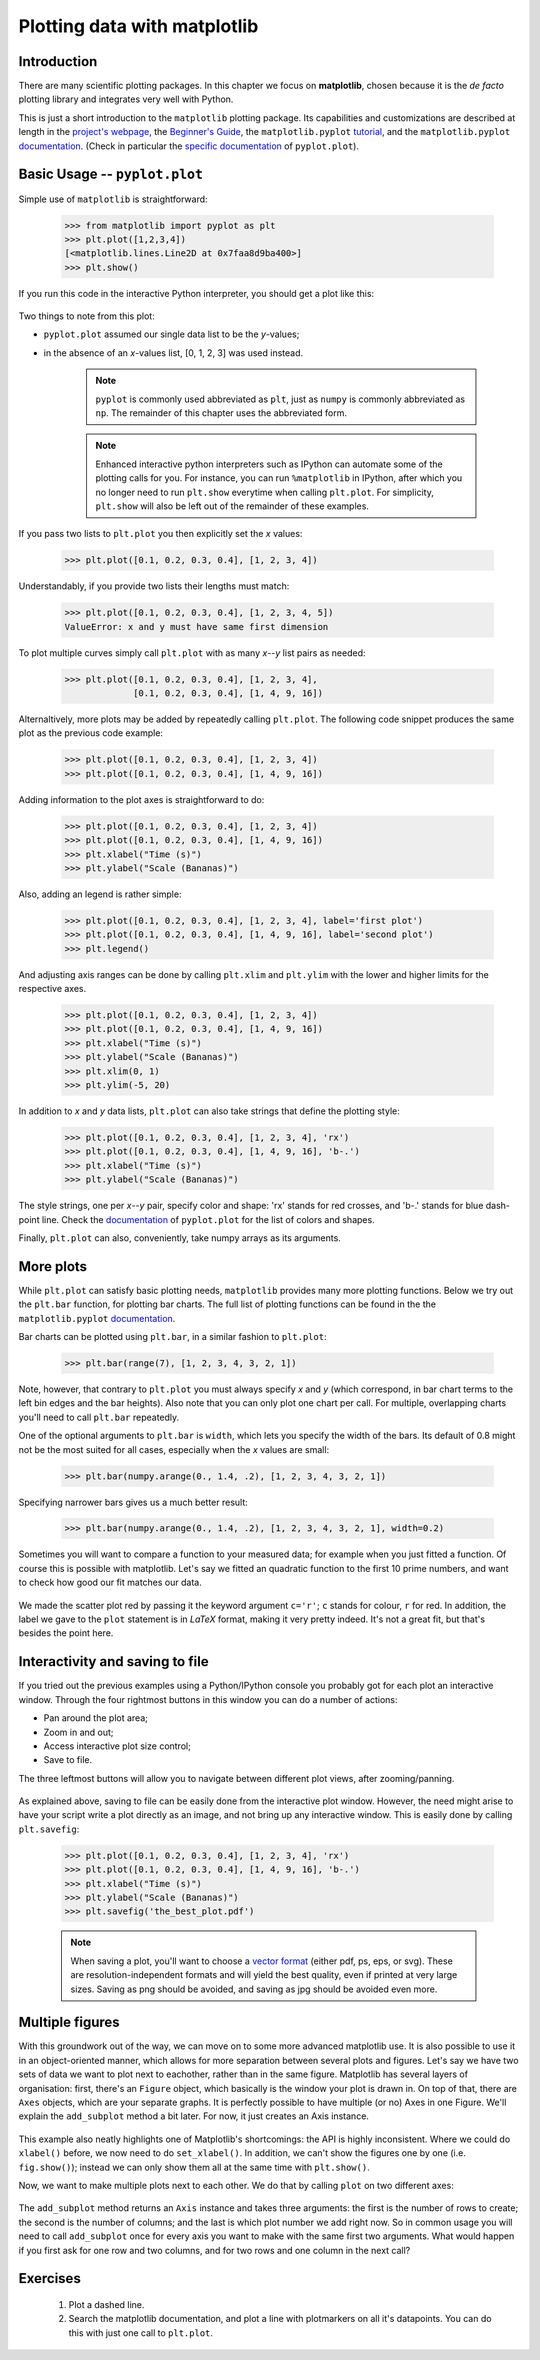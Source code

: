 Plotting data with matplotlib
=============================

Introduction
------------

There are many scientific plotting packages. In this chapter we focus on
**matplotlib**, chosen because it is the *de facto* plotting library and integrates very well with Python.

This is just a short introduction to the ``matplotlib`` plotting package. Its
capabilities and customizations are described at length in the `project's
webpage <http://matplotlib.org/>`_, the `Beginner's Guide <Beginner’s Guide>`_, the ``matplotlib.pyplot``
`tutorial <http://matplotlib.org/users/pyplot_tutorial.html>`_, and the
``matplotlib.pyplot`` `documentation <http://matplotlib.org/api/pyplot_api.html>`_.
(Check in particular the `specific documentation <http://matplotlib.org/api/pyplot_api.html#matplotlib.pyplot.plot>`_
of ``pyplot.plot``).

Basic Usage -- ``pyplot.plot``
------------------------------

Simple use of ``matplotlib`` is straightforward:

    .. sourcecode:: python3

        >>> from matplotlib import pyplot as plt
        >>> plt.plot([1,2,3,4])
        [<matplotlib.lines.Line2D at 0x7faa8d9ba400>]
        >>> plt.show()

If you run this code in the interactive Python interpreter, you should get a plot like this:

    .. image:: illustrations/mpl_basic.png
       :width: 300pt

Two things to note from this plot:

* ``pyplot.plot`` assumed our single data list to be the *y*-values;
* in the absence of an *x*-values list, [0, 1, 2, 3] was used instead.


    ..  note::
        ``pyplot`` is commonly used abbreviated as ``plt``, just as ``numpy`` is commonly
        abbreviated as ``np``. The remainder of this chapter uses the abbreviated
        form.

    ..  note::
        Enhanced interactive python interpreters such as IPython can automate
        some of the plotting calls for you. For instance, you can run
        ``%matplotlib`` in IPython, after which you no longer need to run
        ``plt.show`` everytime when calling ``plt.plot``.
        For simplicity, ``plt.show`` will also be left out of the remainder
        of these examples.

If you pass two lists to ``plt.plot`` you then explicitly set the *x* values:

    .. sourcecode:: python3

        >>> plt.plot([0.1, 0.2, 0.3, 0.4], [1, 2, 3, 4])

    .. image:: illustrations/mpl_basic2.png
       :width: 300pt

Understandably, if you provide two lists their lengths must match: 

    .. sourcecode:: python3

        >>> plt.plot([0.1, 0.2, 0.3, 0.4], [1, 2, 3, 4, 5])
        ValueError: x and y must have same first dimension

To plot multiple curves simply call ``plt.plot`` with as many *x*--*y* list
pairs as needed:

    .. sourcecode:: python3

        >>> plt.plot([0.1, 0.2, 0.3, 0.4], [1, 2, 3, 4],
                     [0.1, 0.2, 0.3, 0.4], [1, 4, 9, 16])

    .. image:: illustrations/mpl_basic3.png
       :width: 300pt

Alternaltively, more plots may be added by repeatedly calling
``plt.plot``. The following code snippet produces the same plot as the
previous code example:

    .. sourcecode:: python3

        >>> plt.plot([0.1, 0.2, 0.3, 0.4], [1, 2, 3, 4])
        >>> plt.plot([0.1, 0.2, 0.3, 0.4], [1, 4, 9, 16])

Adding information to the plot axes is straightforward to do:

    .. sourcecode:: python3

        >>> plt.plot([0.1, 0.2, 0.3, 0.4], [1, 2, 3, 4]) 
        >>> plt.plot([0.1, 0.2, 0.3, 0.4], [1, 4, 9, 16])
        >>> plt.xlabel("Time (s)")
        >>> plt.ylabel("Scale (Bananas)")

    .. image:: illustrations/mpl_basic4.png
       :width: 300pt

Also, adding an legend is rather simple:

    .. sourcecode:: python3

        >>> plt.plot([0.1, 0.2, 0.3, 0.4], [1, 2, 3, 4], label='first plot')
        >>> plt.plot([0.1, 0.2, 0.3, 0.4], [1, 4, 9, 16], label='second plot')
        >>> plt.legend()

    .. image:: illustrations/mpl_basic4c.png
       :width: 300pt

And adjusting axis ranges can be done by calling ``plt.xlim`` and ``plt.ylim``
with the lower and higher limits for the respective axes.

    .. sourcecode:: python3

        >>> plt.plot([0.1, 0.2, 0.3, 0.4], [1, 2, 3, 4]) 
        >>> plt.plot([0.1, 0.2, 0.3, 0.4], [1, 4, 9, 16])
        >>> plt.xlabel("Time (s)")
        >>> plt.ylabel("Scale (Bananas)")
        >>> plt.xlim(0, 1)
        >>> plt.ylim(-5, 20)

    .. image:: illustrations/mpl_basic4b.png
       :width: 300pt

In addition to *x* and *y* data lists, ``plt.plot`` can also take strings
that define the plotting style:

    .. sourcecode:: python3

        >>> plt.plot([0.1, 0.2, 0.3, 0.4], [1, 2, 3, 4], 'rx') 
        >>> plt.plot([0.1, 0.2, 0.3, 0.4], [1, 4, 9, 16], 'b-.')
        >>> plt.xlabel("Time (s)")
        >>> plt.ylabel("Scale (Bananas)")

    .. image:: illustrations/mpl_basic5.png
       :width: 300pt

The style strings, one per *x*--*y* pair, specify color and shape: 'rx' stands
for red crosses, and 'b-.' stands for blue dash-point line. Check the
`documentation <http://matplotlib.org/api/pyplot_api.html#matplotlib.pyplot.plot>`_
of ``pyplot.plot`` for the list of colors and shapes.

Finally, ``plt.plot`` can also, conveniently, take numpy arrays as its arguments.


More plots
----------

While ``plt.plot`` can satisfy basic plotting needs, ``matplotlib``
provides many more plotting functions. Below we try out the ``plt.bar``
function, for plotting bar charts. The full list of plotting functions can be found
in the the ``matplotlib.pyplot`` `documentation <http://matplotlib.org/api/pyplot_api.html>`_.

Bar charts can be plotted using ``plt.bar``, in a similar fashion to ``plt.plot``:

    .. sourcecode:: python3

        >>> plt.bar(range(7), [1, 2, 3, 4, 3, 2, 1])

    .. image:: illustrations/mpl_bar.png
       :width: 300pt

Note, however, that contrary to ``plt.plot`` you must always specify
*x* and *y* (which correspond, in bar chart terms to the left bin edges and the
bar heights). Also note that you can only plot one chart per call. For multiple,
overlapping charts you'll need to call ``plt.bar`` repeatedly.

One of the optional arguments to ``plt.bar`` is ``width``, which lets you
specify the width of the bars. Its default of 0.8 might not be the most suited
for all cases, especially when the *x* values are small:

    .. sourcecode:: python3

        >>> plt.bar(numpy.arange(0., 1.4, .2), [1, 2, 3, 4, 3, 2, 1])

    .. image:: illustrations/mpl_bar2.png
       :width: 300pt

Specifying narrower bars gives us a much better result:

    .. sourcecode:: python3

        >>> plt.bar(numpy.arange(0., 1.4, .2), [1, 2, 3, 4, 3, 2, 1], width=0.2)

    .. image:: illustrations/mpl_bar3.png
       :width: 300pt

Sometimes you will want to compare a function to your measured data; for example when you just fitted a function. Of course this is possible with matplotlib. Let's say we fitted an quadratic function to the first 10 prime numbers, and want to check how good our fit matches our data.

    .. sourcecode:: python3
        :linenos:

        import matplotlib.pyplot as plt

        def found_fit(x):
            return 0.388 * x**2  # Found with symfit.

        x_data = list(range(10))
        y_data = [2, 3, 5, 7, 11, 13, 17, 19, 23, 29]

        x_func = np.linspace(0, 10, 50)
        # numpy will do the right thing and evaluate found_fit for all elements
        y_func = found_fit(x_func)  

        # From here the plotting starts

        plt.scatter(x_data, y_data, c='r', label='data')
        plt.plot(x_func, y_func, label='$f(x) = 0.388 x^2$')
        plt.xlabel('x')
        plt.ylabel('y')
        plt.title('Fitting primes')
        plt.legend()
        plt.show()

We made the scatter plot red by passing it the keyword argument ``c='r'``; ``c`` stands for colour, ``r`` for red. In addition, the label we gave to the ``plot`` statement is in *LaTeX* format, making it very pretty indeed. It's not a great fit, but that's besides the point here.

    .. image:: illustrations/mpl_scatter.png
       :width: 300pt

Interactivity and saving to file
--------------------------------

If you tried out the previous examples using a Python/IPython console you
probably got for each plot an interactive window. Through the four rightmost
buttons in this window you can do a number of actions:

* Pan around the plot area;
* Zoom in and out;
* Access interactive plot size control;
* Save to file.

The three leftmost buttons will allow you to navigate between different plot
views, after zooming/panning.

    .. image:: illustrations/mpl_buttons2.png
       :width: 300pt

As explained above, saving to file can be easily done from the interactive plot
window. However, the need might arise to have your script write a plot directly
as an image, and not bring up any interactive window. This is easily done by
calling ``plt.savefig``:

    .. sourcecode:: python3

        >>> plt.plot([0.1, 0.2, 0.3, 0.4], [1, 2, 3, 4], 'rx') 
        >>> plt.plot([0.1, 0.2, 0.3, 0.4], [1, 4, 9, 16], 'b-.')
        >>> plt.xlabel("Time (s)")
        >>> plt.ylabel("Scale (Bananas)")
        >>> plt.savefig('the_best_plot.pdf')

    ..  note::
        When saving a plot, you'll want to choose a `vector format
        <https://en.wikipedia.org/wiki/Vector_graphics>`_
        (either pdf, ps, eps, or svg). These are resolution-independent
        formats and will yield the best quality, even if printed at very
        large sizes. Saving as png should be avoided, and saving as jpg
        should be avoided even more.

Multiple figures
----------------

With this groundwork out of the way, we can move on to some more advanced matplotlib use. It is also possible to use it in an object-oriented manner, which allows for more separation between several plots and figures.
Let's say we have two sets of data we want to plot next to eachother, rather than in the same figure. Matplotlib has several layers of organisation: first, there's an ``Figure`` object, which basically is the window your plot is drawn in. On top of that, there are ``Axes`` objects, which are your separate graphs. It is perfectly possible to have multiple (or no) Axes in one Figure. We'll explain the ``add_subplot`` method a bit later. For now, it just creates an Axis instance.

    .. sourcecode:: python3
        :linenos:

        import matplotlib.pyplot as plt

        x_data = [0.1, 0.2, 0.3, 0.4]
        y_data = [1, 2, 3, 4]

        fig = plt.figure()
        ax = fig.add_subplot(1, 1, 1)
        ax.plot([0.1, 0.2, 0.3, 0.4], [1, 2, 3, 4])
        ax.plot([0.1, 0.2, 0.3, 0.4], [1, 4, 9, 16])
        ax.set_xlabel('Time (s)')
        ax.set_ylabel('Scale (Bananas)')

        plt.show()

    .. image:: illustrations/mpl_basic4.png
       :width: 300pt


This example also neatly highlights one of Matplotlib's shortcomings: the API is highly inconsistent. Where we could do ``xlabel()`` before, we now need to do ``set_xlabel()``. In addition, we can't show the figures one by one (i.e. ``fig.show()``); instead we can only show them all at the same time with ``plt.show()``. 

Now, we want to make multiple plots next to each other. We do that by calling ``plot`` on two different axes:

    .. sourcecode:: python3
        :linenos:
 
        x_data1 = [0.1, 0.2, 0.3, 0.4]
        y_data1 = [1, 2, 3, 4]

        x_data2 = [0.1, 0.2, 0.3, 0.4]
        y_data2 = [1, 4, 9, 16]

        fig = plt.figure()
        ax1 = fig.add_subplot(1, 2, 1)
        ax2 = fig.add_subplot(1, 2, 2)
        ax1.plot(x_data1, y_data1, label='data 1')
        ax2.plot(x_data2, y_data2, label='data 2')
        ax1.set_xlabel('Time (s)')
        ax1.set_ylabel('Scale (Bananas)')
        ax1.set_title('first data set')
        ax1.legend()
        ax2.set_xlabel('Time (s)')
        ax2.set_ylabel('Scale (Bananas)')
        ax2.set_title('second data set')
        ax2.legend()

        plt.show()

    .. image:: illustrations/mpl_oop1.png
       :width: 300pt

The ``add_subplot`` method returns an ``Axis`` instance and takes three arguments: the first is the number of rows to create; the second is the number of columns; and the last is which plot number we add right now. So in common usage you will need to call ``add_subplot`` once for every axis you want to make with the same first two arguments. What would happen if you first ask for one row and two columns, and for two rows and one column in the next call?

Exercises
---------

 #. Plot a dashed line.
 #. Search the matplotlib documentation, and plot a line with plotmarkers on all it's datapoints. You can do this with just one call to ``plt.plot``.


